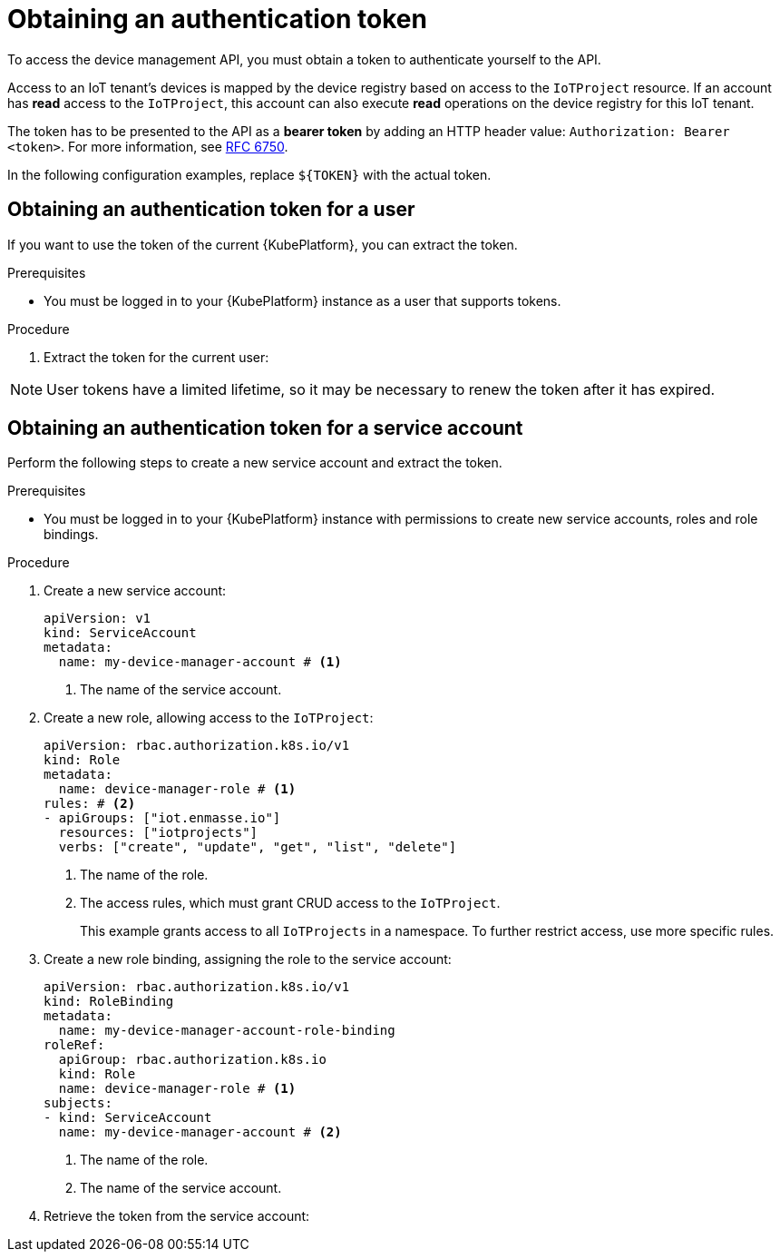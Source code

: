 // Module included in the following assemblies:
//
// assembly-iot-creating-device.adoc

[id='proc-iot-management-token-{context}']
= Obtaining an authentication token

To access the device management API, you must obtain a token to authenticate yourself
to the API.

Access to an IoT tenant's devices is mapped by the device registry based on access to
the `IoTProject` resource. If an account has *read* access to the `IoTProject`, this
account can also execute *read* operations on the device registry for this IoT tenant.

The token has to be presented to the API as a *bearer token* by adding
an HTTP header value: `Authorization: Bearer <token>`. For more information,
see link:https://tools.ietf.org/html/rfc6750[RFC 6750].

In the following configuration examples, replace `${TOKEN}` with the actual token.

== Obtaining an authentication token for a user

If you want to use the token of the current {KubePlatform}, you can extract the
token.

.Prerequisites

* You must be logged in to your {KubePlatform} instance as a user that supports tokens.

.Procedure

. Extract the token for the current user:
+
[options="nowrap",subs="+quotes,attributes"]
----
ifeval::["{cmdcli}" == "oc"]
oc whoami -t
endif::[]
ifeval::["{cmdcli}" == "kubectl"]
kubectl config view -o json| jq -r '.users[] as $users | ."current-context" as $ctx | .contexts[] | select (.name==$ctx).context.user as $user | $users | select (.name==$user).user.token'
endif::[]
----

NOTE: User tokens have a limited lifetime, so it may be necessary
to renew the token after it has expired.

== Obtaining an authentication token for a service account

Perform the following steps to create a new service account and extract the token.

.Prerequisites

* You must be logged in to your {KubePlatform} instance with permissions to create new service accounts, roles and role bindings.

.Procedure

. Create a new service account:
+
[source,yaml,options="nowrap"]
----
apiVersion: v1
kind: ServiceAccount
metadata:
  name: my-device-manager-account # <1>
----
<1> The name of the service account.

. Create a new role, allowing access to the `IoTProject`:
+
[source,yaml,options="nowrap"]
----
apiVersion: rbac.authorization.k8s.io/v1
kind: Role
metadata:
  name: device-manager-role # <1>
rules: # <2>
- apiGroups: ["iot.enmasse.io"]
  resources: ["iotprojects"]
  verbs: ["create", "update", "get", "list", "delete"]
----
<1> The name of the role.
<2> The access rules, which must grant CRUD access to the `IoTProject`.
+
This example grants access to all `IoTProjects` in a namespace.
To further restrict access, use more specific rules.

. Create a new role binding, assigning the role to the service account:
+
[source,yaml,options="nowrap"]
----
apiVersion: rbac.authorization.k8s.io/v1
kind: RoleBinding
metadata:
  name: my-device-manager-account-role-binding
roleRef:
  apiGroup: rbac.authorization.k8s.io
  kind: Role
  name: device-manager-role # <1>
subjects:
- kind: ServiceAccount
  name: my-device-manager-account # <2>
----
<1> The name of the role.
<2> The name of the service account.

. Retrieve the token from the service account:
+
[options="nowrap",subs="+quotes,attributes"]
----
ifeval::["{cmdcli}" == "oc"]
oc serviceaccounts get-token my-device-manager-account
endif::[]
ifeval::["{cmdcli}" == "kubectl"]
kubectl get secret $(kubectl get sa my-device-manager-account -o json  | jq -r '.secrets[] | select(.name | contains("-token-")).name') -o json | jq  -r .data.token
endif::[]
----
